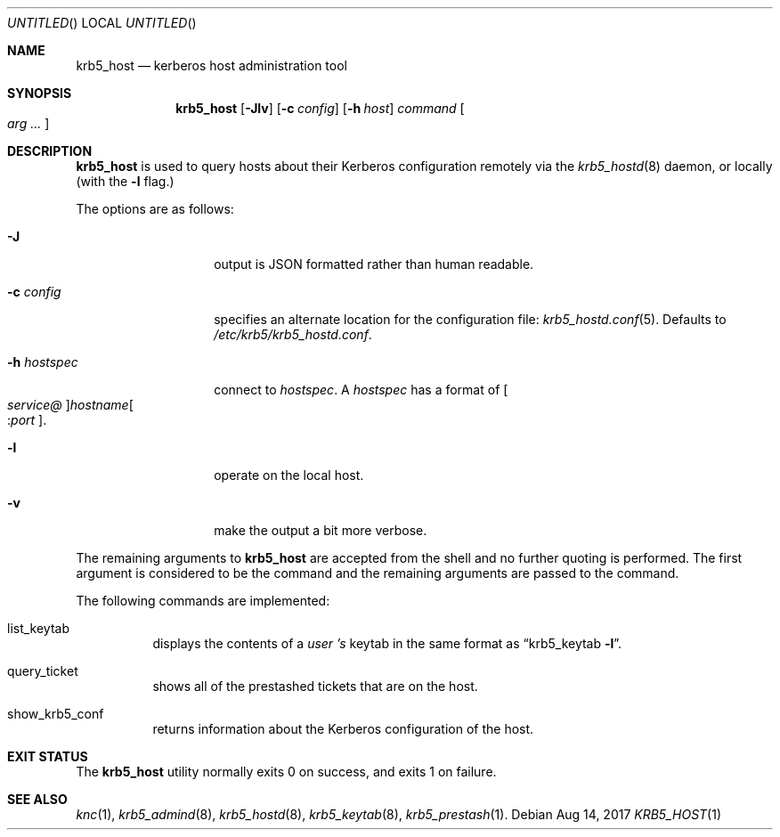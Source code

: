 .\"
.\"
.\" Blame: Roland Dowdeswell <roland.dowdeswell@twosigma.com>
.Dd Aug 14, 2017
.Os
.Dt KRB5_HOST 1
.Sh NAME
.Nm krb5_host
.Nd kerberos host administration tool
.Sh SYNOPSIS
.Nm
.Op Fl Jlv
.Op Fl c Ar config
.Op Fl h Ar host
.Ar command Oo Ar arg ... Oc
.Sh DESCRIPTION
.Nm
is used to query hosts about their Kerberos configuration remotely
via the
.Xr krb5_hostd 8
daemon, or locally (with the
.Fl l
flag.)
.Pp
The options are as follows:
.Bl -tag -width indentxxxxxx
.It Fl J
output is JSON formatted rather than human readable.
.It Fl c Ar config
specifies an alternate location for the configuration file:
.Xr krb5_hostd.conf 5 .
Defaults to
.Pa /etc/krb5/krb5_hostd.conf .
.It Fl h Ar hostspec
connect to
.Ar hostspec .
A
.Ar hostspec
has a format of
.Oo Ar service@ Oc Ns Ar hostname Ns Oo : Ns Ar port Oc .
.It Fl l
operate on the local host.
.It Fl v
make the output a bit more verbose.
.El
.Pp
The remaining arguments to
.Nm
are accepted from the shell and no further quoting is performed.
The first argument is considered to be the command and the remaining
arguments are passed to the command.
.Pp
The following commands are implemented:
.Bl -tag
.It list_keytab
displays the contents of a
.Ar user 's
keytab in the same format as
.Dq krb5_keytab Fl l .
.It query_ticket
shows all of the prestashed tickets that are on the host.
.It show_krb5_conf
returns information about the Kerberos configuration of the host.
.El
.Sh EXIT STATUS
The
.Nm
utility normally exits 0 on success, and exits 1 on failure.
.Sh SEE ALSO
.Xr knc 1 ,
.Xr krb5_admind 8 ,
.Xr krb5_hostd 8 ,
.Xr krb5_keytab 8 ,
.Xr krb5_prestash 1 .
